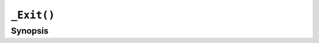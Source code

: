 ``_Exit()``
===========

.. only:: man

   Library
   -------

   libc11, -lc11

Synopsis
--------

.. describe:: #include <stdlib.h>

.. c:function:: void _Exit(int status)
